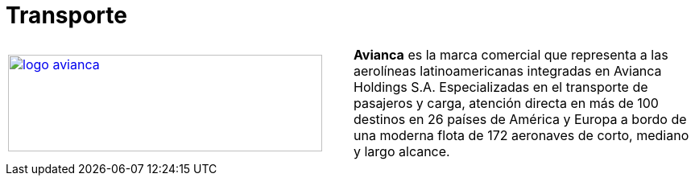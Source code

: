:slug: sectores/transporte/
:category: sectores
:description: FLUID es una compañía especializada en seguridad informática, ethical hacking, pruebas de intrusión y detección de vulnerabilidades en aplicaciones con más de 18 años prestando sus servicios en el mercado colombiano. En esta página presentamos nuestras soluciones en el sector del transporte.
:keywords: FLUID, Soluciones, Sector, Transporte, Información, Seguridad.
// :translate: sectors/transportation/

= Transporte

[frame="none", cols="^.^,^.^"]
|=======
|image:logo-avianca.png[logo avianca, 390, 120, link=https://www.avianca.com/co/es/]
|*Avianca* es la marca comercial que representa a las aerolíneas latinoamericanas integradas en Avianca Holdings S.A. Especializadas en el transporte de pasajeros y carga, atención directa en más de 100 destinos en 26 países de América y Europa a bordo de una moderna flota de 172 aeronaves de corto, mediano y largo alcance.
|=======

